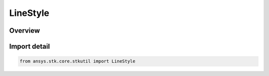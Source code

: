 LineStyle
=========

.. py:class:: ansys.stk.core.stkutil.LineStyle

   IntEnum


.. py:currentmodule:: LineStyle

Overview
--------

.. tab-set::

    .. tab-item:: Members
        
        .. list-table::
            :header-rows: 0
            :widths: auto

            * - :py:attr:`~SOLID`
              - Specify a solid line.

            * - :py:attr:`~DASHED`
              - Specify a dashed line.

            * - :py:attr:`~DOTTED`
              - Specify a dotted line.

            * - :py:attr:`~DOT_DASHED`
              - Dot-dashed line.

            * - :py:attr:`~LONG_DASHED`
              - Specify a long dashed line.

            * - :py:attr:`~DASH_DOT_DOTTED`
              - Specify an alternating dash-dot-dot line.

            * - :py:attr:`~M_DASH`
              - Specify a user configurable medium dashed line.

            * - :py:attr:`~L_DASH`
              - Specify a user configurable long dashed line.

            * - :py:attr:`~S_DASH_DOT`
              - Specify a user configurable small dash-dotted line.

            * - :py:attr:`~M_DASH_DOT`
              - Specify a user configurable medium dash-dotted line.

            * - :py:attr:`~DASH_DOT`
              - Specify a user configurable long dash-dotted line.

            * - :py:attr:`~MS_DASH`
              - Specify a user configurable medium followed by small dashed line.

            * - :py:attr:`~LS_DASH`
              - Specify a user configurable long followed by small dashed line.

            * - :py:attr:`~LM_DASH`
              - Specify a user configurable long followed by medium dashed line.

            * - :py:attr:`~LMS_DASH`
              - Specify a user configurable medium followed by small dashed line.

            * - :py:attr:`~DOT`
              - Specify a dotted line.

            * - :py:attr:`~LONG_DASH`
              - Specify a long dashed line.

            * - :py:attr:`~S_DASH`
              - Specify an alternating dash-dot line.


Import detail
-------------

.. code-block:: python

    from ansys.stk.core.stkutil import LineStyle


